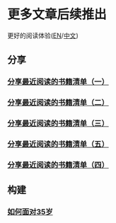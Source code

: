 * 更多文章后续推出

  更好的阅读体验([[https://tiglapiles.github.io/article/][EN]]/[[https://tiglapiles.github.io/article/src/README.zh.html][中文]])

** 分享

*** [[./share_it/recent_reading.md][分享最近阅读的书籍清单（一）]]

*** [[./share_it/recent_reading2.zh.md][分享最近阅读的书籍清单（二）]]

*** [[./share_it/recent_reading3.zh.md][分享最近阅读的书籍清单（三）]]

*** [[id:recent_reading_5][分享最近阅读的书籍清单（五）]]

*** [[./share_it/recent_reading4.zh.md][分享最近阅读的书籍清单（四）]]

** 构建

*** [[./build_it/how_face_midnight.md][如何面对35岁]]
